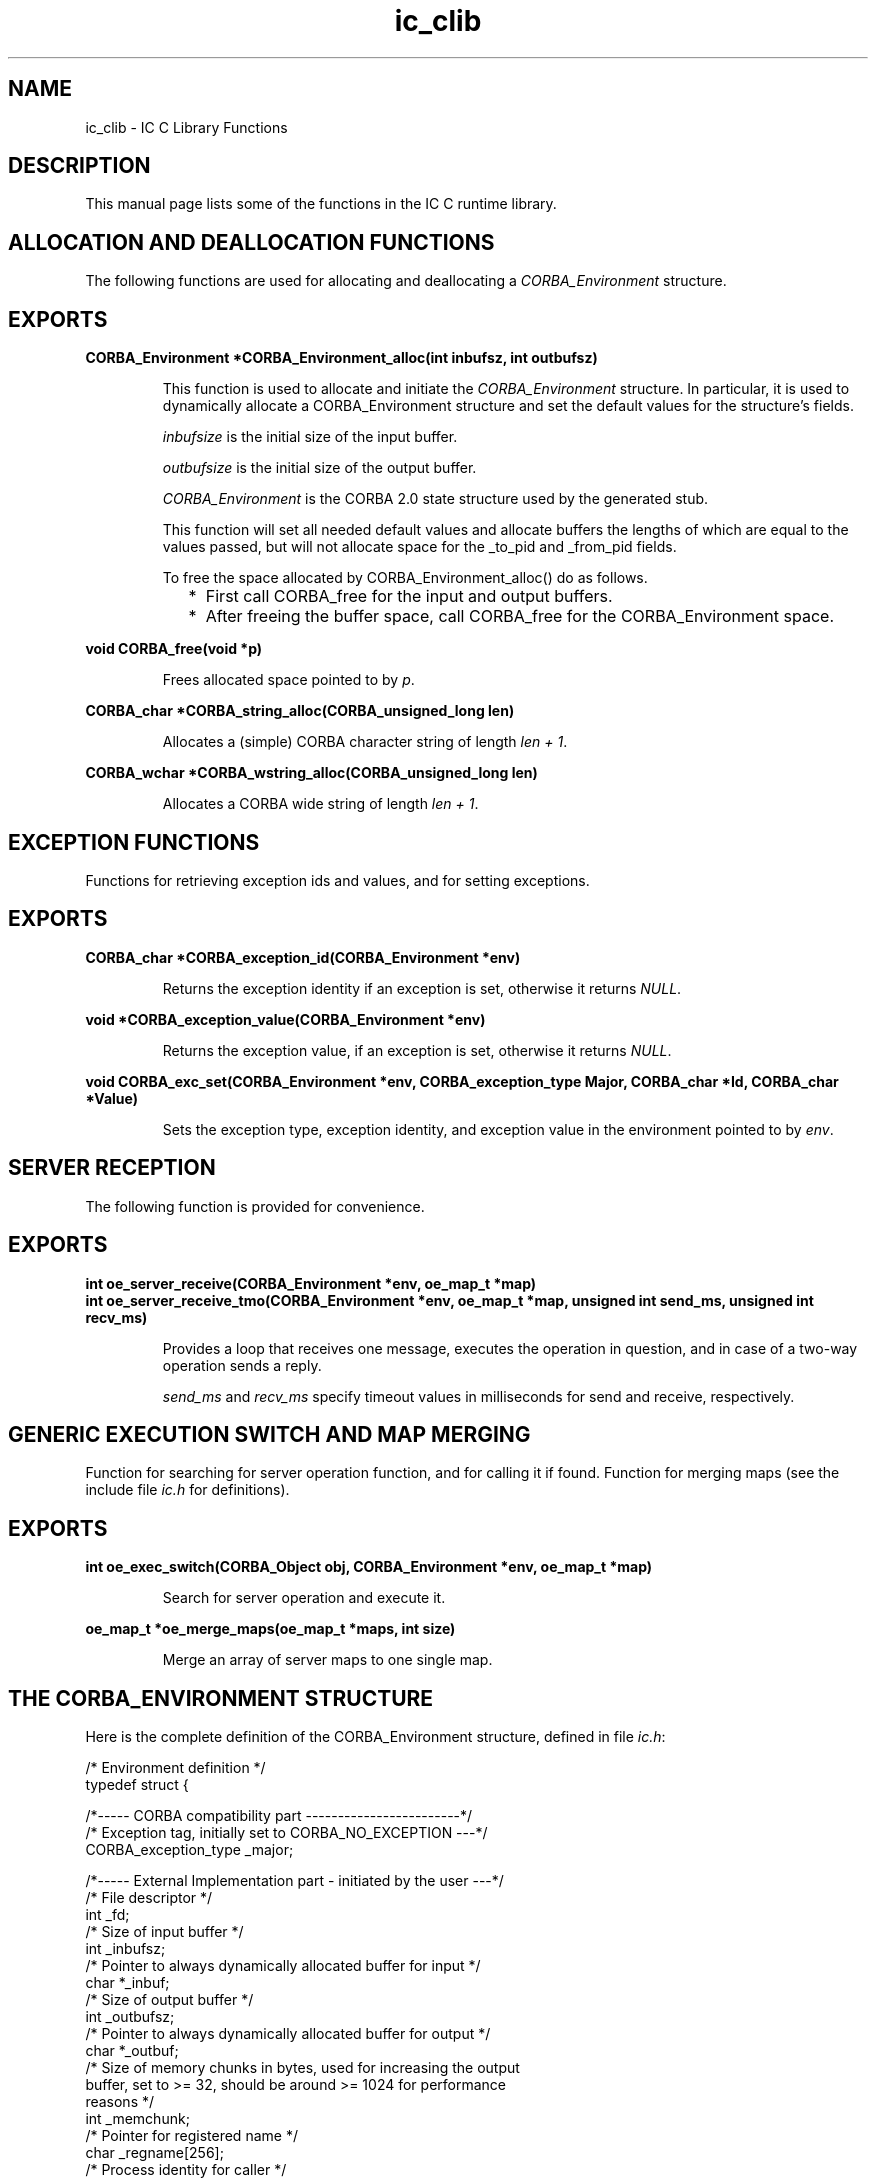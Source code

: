 .TH ic_clib 3 "ic 4.3.3" "Ericsson AB" "C Library Functions"
.SH NAME
ic_clib \- IC C Library Functions
.SH DESCRIPTION
.LP
This manual page lists some of the functions in the IC C runtime library\&.
.SH "ALLOCATION AND DEALLOCATION FUNCTIONS"

.LP
The following functions are used for allocating and deallocating a \fICORBA_Environment\fR\& structure\&.
.SH EXPORTS
.LP
.B
CORBA_Environment *CORBA_Environment_alloc(int inbufsz, int outbufsz)
.br
.RS
.LP
This function is used to allocate and initiate the \fICORBA_Environment\fR\& structure\&. In particular, it is used to dynamically allocate a CORBA_Environment structure and set the default values for the structure\&'s fields\&.
.LP
\fIinbufsize\fR\& is the initial size of the input buffer\&.
.LP
\fIoutbufsize\fR\& is the initial size of the output buffer\&.
.LP
\fICORBA_Environment\fR\& is the CORBA 2\&.0 state structure used by the generated stub\&.
.LP
This function will set all needed default values and allocate buffers the lengths of which are equal to the values passed, but will not allocate space for the _to_pid and _from_pid fields\&.
.LP
To free the space allocated by CORBA_Environment_alloc() do as follows\&.
.RS 2
.TP 2
*
First call CORBA_free for the input and output buffers\&.
.LP
.TP 2
*
After freeing the buffer space, call CORBA_free for the CORBA_Environment space\&.
.LP
.RE

.RE
.LP
.B
void CORBA_free(void *p)
.br
.RS
.LP
Frees allocated space pointed to by \fIp\fR\&\&.
.RE
.LP
.B
CORBA_char *CORBA_string_alloc(CORBA_unsigned_long len)
.br
.RS
.LP
Allocates a (simple) CORBA character string of length \fIlen + 1\fR\&\&.
.RE
.LP
.B
CORBA_wchar *CORBA_wstring_alloc(CORBA_unsigned_long len)
.br
.RS
.LP
Allocates a CORBA wide string of length \fIlen + 1\fR\&\&.
.RE
.SH "EXCEPTION FUNCTIONS"

.LP
Functions for retrieving exception ids and values, and for setting exceptions\&.
.SH EXPORTS
.LP
.B
CORBA_char *CORBA_exception_id(CORBA_Environment *env)
.br
.RS
.LP
Returns the exception identity if an exception is set, otherwise it returns \fINULL\fR\&\&.
.RE
.LP
.B
void *CORBA_exception_value(CORBA_Environment *env)
.br
.RS
.LP
Returns the exception value, if an exception is set, otherwise it returns \fINULL\fR\&\&.
.RE
.LP
.B
void CORBA_exc_set(CORBA_Environment *env, CORBA_exception_type Major, CORBA_char *Id, CORBA_char *Value)
.br
.RS
.LP
Sets the exception type, exception identity, and exception value in the environment pointed to by \fIenv\fR\&\&.
.RE
.SH "SERVER RECEPTION"

.LP
The following function is provided for convenience\&.
.SH EXPORTS
.LP
.B
int oe_server_receive(CORBA_Environment *env, oe_map_t *map)
.br
.B
int oe_server_receive_tmo(CORBA_Environment *env, oe_map_t *map,  unsigned int send_ms, unsigned int recv_ms)
.br
.RS
.LP
Provides a loop that receives one message, executes the operation in question, and in case of a two-way operation sends a reply\&.
.LP
\fIsend_ms\fR\& and \fIrecv_ms\fR\& specify timeout values in milliseconds for send and receive, respectively\&.
.RE
.SH "GENERIC EXECUTION SWITCH AND MAP MERGING"

.LP
Function for searching for server operation function, and for calling it if found\&. Function for merging maps (see the include file \fIic\&.h\fR\& for definitions)\&.
.SH EXPORTS
.LP
.B
int oe_exec_switch(CORBA_Object obj, CORBA_Environment *env, oe_map_t *map)
.br
.RS
.LP
Search for server operation and execute it\&.
.RE
.LP
.B
oe_map_t *oe_merge_maps(oe_map_t *maps, int size)
.br
.RS
.LP
Merge an array of server maps to one single map\&.
.RE
.SH "THE CORBA_ENVIRONMENT STRUCTURE"

.LP
Here is the complete definition of the CORBA_Environment structure, defined in file \fIic\&.h\fR\&:
.LP
.nf

      /* Environment definition */
      typedef struct {

      /*----- CORBA compatibility part ------------------------*/
      /* Exception tag, initially set to CORBA_NO_EXCEPTION ---*/
      CORBA_exception_type   _major;          

      /*----- External Implementation part - initiated by the user ---*/
      /* File descriptor                                              */
      int                    _fd;             
      /* Size of input buffer                                         */
      int                    _inbufsz;        
      /* Pointer to always dynamically allocated buffer for input     */
      char                  *_inbuf;         
      /* Size of output buffer                                        */
      int                    _outbufsz;       
      /* Pointer to always dynamically allocated buffer for output    */ 
      char                  *_outbuf;        
      /* Size of memory chunks in bytes, used for increasing the output
      buffer, set to >= 32, should be around >= 1024 for performance
      reasons                                                       */ 
      int                    _memchunk;       
      /* Pointer for registered name                                   */
      char                   _regname[256];   
      /* Process identity for caller                                   */
      erlang_pid            *_to_pid;         
      /* Process identity for callee                                  */ 
      erlang_pid            *_from_pid;      

      /*- Internal Implementation part - used by the server/client ---*/
      /* Index for input buffer                                       */
      int                    _iin;            
      /* Index for output buffer                                      */
      int                    _iout;          
      /* Pointer for operation name                                   */
      char                   _operation[256];
      /* Used to count parameters                                    */
      int                    _received;      
      /* Used to identify the caller                                  */
      erlang_pid             _caller;        
      /* Used to identify the call                                     */
      erlang_ref             _unique;         
      /* Exception id field                                           */
      CORBA_char            *_exc_id;        
      /* Exception value field                                        */
      void                  *_exc_value;           

      
      } CORBA_Environment; 
    
.fi
.LP

.RS -4
.B
Note:
.RE
Always set the field values \fI_fd\fR\&, \fI_regname\fR\&, \fI_to_pid\fR\& and/or \fI*_from_pid\fR\& to appropriate application values\&. These are not automatically set by the stubs\&.

.LP

.RS -4
.B
Warning:
.RE
Never assign static buffers to the buffer pointers, and never set the \fI_memchunk\fR\& field to a value less than \fI32\fR\&\&.

.SH "SEE ALSO"

.LP
ic(3), ic_c_protocol(3)